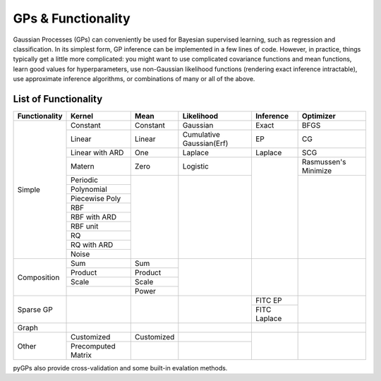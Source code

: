 GPs & Functionality
========================
Gaussian Processes (GPs) can conveniently be used for Bayesian supervised learning, such as regression and classification. 
In its simplest form, GP inference can be implemented in a few lines of code. However, in practice, things typically 
get a little more complicated: you might want to use complicated covariance functions and mean functions, learn good values 
for hyperparameters, use non-Gaussian likelihood functions (rendering exact inference intractable), use approximate inference 
algorithms, or combinations of many or all of the above. 



List of Functionality
------------------------
+-------------+------------------+------------+------------------------+---------------+---------------------+
|Functionality| Kernel           | Mean       | Likelihood             | Inference     | Optimizer           |
+=============+==================+============+========================+===============+=====================+
| Simple      | Constant         |  Constant  | Gaussian               | Exact         | BFGS                |
|             +------------------+------------+------------------------+---------------+---------------------+
|             | Linear           |  Linear    |Cumulative Gaussian(Erf)| EP            | CG                  |
|             +------------------+------------+------------------------+---------------+---------------------+
|             | Linear with ARD  |  One       | Laplace                | Laplace       | SCG                 |
|             +------------------+------------+------------------------+---------------+---------------------+
|             | Matern           |  Zero      | Logistic               |               | Rasmussen's Minimize|
|             +------------------+------------+------------------------+               +---------------------+
|             | Periodic         |            |                        |               |                     |
|             +------------------+            |                        |               |                     |  
|             | Polynomial       |            |                        |               |                     |
|             +------------------+            |                        |               |                     |
|             | Piecewise Poly   |            |                        |               |                     |
|             +------------------+            |                        |               |                     |
|             | RBF              |            |                        |               |                     |
|             +------------------+            |                        |               |                     |
|             | RBF with ARD     |            |                        |               |                     |
|             +------------------+            |                        |               |                     |
|             | RBF unit         |            |                        |               |                     |
|             +------------------+            |                        |               |                     |
|             | RQ               |            |                        |               |                     |
|             +------------------+            |                        |               |                     |
|             | RQ  with ARD     |            |                        |               |                     |
|             +------------------+            |                        |               |                     |
|             | Noise            |            |                        |               |                     |
+-------------+------------------+------------+------------------------+---------------+---------------------+
| Composition | Sum              |  Sum       |                        |               |                     |
|             +------------------+------------+                        |               |                     |
|             | Product          |  Product   |                        |               |                     |
|             +------------------+------------+                        |               |                     |
|             | Scale            |  Scale     |                        |               |                     |
|             +------------------+------------+                        |               |                     |
|             |                  |  Power     |                        |               |                     |
+-------------+------------------+------------+------------------------+---------------+---------------------+
| Sparse GP   |                  |            |                        | FITC EP       |                     |
|             |                  |            |                        +---------------+                     |
|             |                  |            |                        | FITC Laplace  |                     |
+-------------+------------------+------------+------------------------+---------------+---------------------+
| Graph       |                  |            |                        |               |                     |
+-------------+------------------+------------+------------------------+---------------+---------------------+
| Other       | Customized       | Customized |                        |               |                     |
|             +------------------+------------+------------------------+               |                     |
|             |Precomputed Matrix|            |                        |               |                     |
+-------------+------------------+------------+------------------------+---------------+---------------------+

pyGPs also provide cross-validation and some built-in evalation methods.
